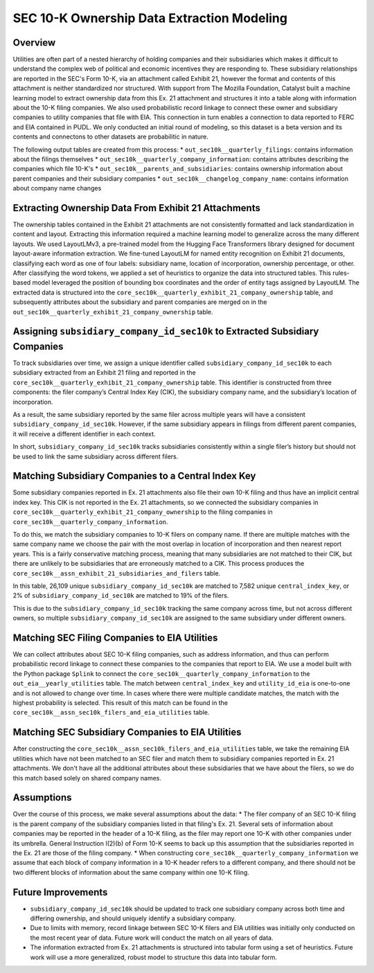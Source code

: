SEC 10-K Ownership Data Extraction Modeling
===============================================================================

Overview
~~~~~~~~
Utilities are often part of a nested hierarchy of holding companies and their
subsidiaries which makes it difficult to understand the complex web of political
and economic incentives they are responding to. These subsidiary relationships
are reported in the SEC's Form 10-K, via an attachment called Exhibit 21, however
the format and contents of this attachment is neither standardized nor structured.
With support from The Mozilla Foundation, Catalyst built a machine learning model
to extract ownership data from this Ex. 21 attachment and structures it into a
table along with information about the 10-K filing companies. We also used
probabilistic record linkage to connect these owner and subsidiary companies
to utility companies that file with EIA. This connection in turn enables a
connection to data reported to FERC and EIA contained in PUDL. We only conducted
an initial round of modeling, so this dataset is a beta version and its
contents and connectons to other datasets are probabilitic in nature.

The following output tables are created from this process:
* ``out_sec10k__quarterly_filings``: contains information about the filings
themselves
* ``out_sec10k__quarterly_company_information``: contains attributes describing the
companies which file 10-K's
* ``out_sec10k__parents_and_subsidiaries``: contains ownership information about
parent companies and their subsidiary companies
* ``out_sec10k__changelog_company_name``: contains information about company name
changes

Extracting Ownership Data From Exhibit 21 Attachments
~~~~~~~~~~~~~~~~~~~~~~~~~~~~~~~~~~~~~~~~~~~~~~~~~~~~~
The ownership tables contained in the Exhibit 21 attachments are not consistently
formatted and lack standardization in content and layout. Extracting this
information required a machine learning model to generalize across the many
different layouts. We used LayoutLMv3, a pre-trained model from the Hugging Face
Transformers library designed for document layout-aware information extraction.
We fine-tuned LayoutLM for named entity recognition on Exhibit 21 documents,
classifying each word as one of four labels: subsidiary name, location of
incorporation, ownership percentage, or other. After classifying the word
tokens, we applied a set of heuristics to organize the data into structured
tables. This rules-based model leveraged the position of bounding box coordinates
and the order of entity tags assigned by LayoutLM. The extracted data is
structured into the ``core_sec10k__quarterly_exhibit_21_company_ownership`` table,
and subsequently attributes about the subsidiary and parent companies are
merged on in the ``out_sec10k__quarterly_exhibit_21_company_ownership`` table.

Assigning ``subsidiary_company_id_sec10k`` to Extracted Subsidiary Companies
~~~~~~~~~~~~~~~~~~~~~~~~~~~~~~~~~~~~~~~~~~~~~~~~~~~~~~~~~~~~~~~~~~~~~~~~~~~
To track subsidiaries over time, we assign a unique identifier called
``subsidiary_company_id_sec10k`` to each subsidiary extracted from an
Exhibit 21 filing and reported in the
``core_sec10k__quarterly_exhibit_21_company_ownership`` table. This identifier
is constructed from three components: the filer company’s Central Index Key (CIK),
the subsidiary company name, and the subsidiary’s location of incorporation.

As a result, the same subsidiary reported by the same filer across multiple
years will have a consistent ``subsidiary_company_id_sec10k``. However,
if the same subsidiary appears in filings from different parent companies,
it will receive a different identifier in each context.

In short, ``subsidiary_company_id_sec10k`` tracks subsidiaries consistently
within a single filer’s history but should not be used to link the same
subsidiary across different filers.

Matching Subsidiary Companies to a Central Index Key
~~~~~~~~~~~~~~~~~~~~~~~~~~~~~~~~~~~~~~~~~~~~~~~~~~~~
Some subsidiary companies reported in Ex. 21 attachments also file
their own 10-K filing and thus have an implicit central index key.
This CIK is not reported in the Ex. 21 attachments, so we connected the
subsidiary companies in ``core_sec10k__quarterly_exhibit_21_company_ownership``
to the filing companies in ``core_sec10k__quarterly_company_information``.

To do this, we match the subsidiary companies to 10-K filers on company name.
If there are multiple matches with the same company name we choose
the pair with the most overlap in location of incorporation and then nearest
report years. This is a fairly conservative matching process, meaning that
many subsidiaries are not matched to their CIK, but there are unlikely
to be subsidiaries that are erroneously matched to a CIK. This process
produces the ``core_sec10k__assn_exhibit_21_subsidiaries_and_filers`` table.

In this table, 26,109 unique ``subsidiary_company_id_sec10k`` are matched to
7,582 unique ``central_index_key``, or 2% of ``subsidiary_company_id_sec10k``
are matched to 19% of the filers.

This is due to the ``subsidiary_company_id_sec10k`` tracking the same company
across time, but not across different owners, so multiple
``subsidiary_company_id_sec10k`` are assigned to the same subsidiary under
different owners.

Matching SEC Filing Companies to EIA Utilities
~~~~~~~~~~~~~~~~~~~~~~~~~~~~~~~~~~~~~~~~~~~~~~
We can collect attributes about SEC 10-K filing companies, such as
address information, and thus can perform probabilistic record linkage
to connect these companies to the companies that report to EIA. We use
a model built with the Python package ``Splink`` to connect the
``core_sec10k__quarterly_company_information`` to the
``out_eia__yearly_utilities`` table. The match between
``central_index_key`` and ``utility_id_eia`` is one-to-one and is not
allowed to change over time. In cases where there were multiple candidate
matches, the match with the highest probability is selected. This result
of this match can be found in the
``core_sec10k__assn_sec10k_filers_and_eia_utilities`` table.

Matching SEC Subsidiary Companies to EIA Utilities
~~~~~~~~~~~~~~~~~~~~~~~~~~~~~~~~~~~~~~~~~~~~~~~~~~
After constructing the ``core_sec10k__assn_sec10k_filers_and_eia_utilities``
table, we take the remaining EIA utilities which have not been matched
to an SEC filer and match them to subsidiary companies reported in Ex. 21
attachments. We don't have all the additional attributes about these
subsidiaries that we have about the filers, so we do this match
based solely on shared company names.

Assumptions
~~~~~~~~~~~
Over the course of this process, we make several assumptions about the data:
* The filer company of an SEC 10-K filing is the parent company of the subsidiary
companies listed in that filing's Ex. 21. Several sets of information about
companies may be reported in the header of a 10-K filing, as the filer may
report one 10-K with other companies under its umbrella. General Instruction
I(2)(b) of Form 10-K seems to back up this assumption that the subsidiaries
reported in the Ex. 21 are those of the filing company.
* When constructing ``core_sec10k__quarterly_company_information`` we assume
that each block of company information in a 10-K header refers to a different
company, and there should not be two different blocks of information about the
same company within one 10-K filing.

Future Improvements
~~~~~~~~~~~~~~~~~~~
* ``subsidiary_company_id_sec10k`` should be updated to track one subsidiary
  company across both time and differing ownership, and should uniquely
  identify a subsidiary company.
* Due to limits with memory, record linkage between SEC 10-K filers and EIA
  utilities was initially only conducted on the most recent year of data.
  Future work will conduct the match on all years of data.
* The information extracted from Ex. 21 attachments is structured into
  tabular form using a set of heuristics. Future work will use a more
  generalized, robust model to structure this data into tabular form.
